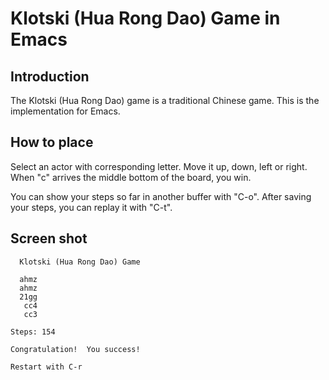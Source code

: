 * Klotski (Hua Rong Dao) Game in Emacs

** Introduction

The Klotski (Hua Rong Dao) game is a traditional Chinese game.  This
is the implementation for Emacs.

** How to place

Select an actor with corresponding letter.  Move it up, down, left or
right.  When "c" arrives the middle bottom of the board, you win.

You can show your steps so far in another buffer with "C-o".  After
saving your steps, you can replay it with "C-t".

** Screen shot

#+BEGIN_EXAMPLE
  Klotski (Hua Rong Dao) Game

  ahmz
  ahmz
  21gg
   cc4
   cc3

Steps: 154

Congratulation!  You success!

Restart with C-r
#+END_EXAMPLE
